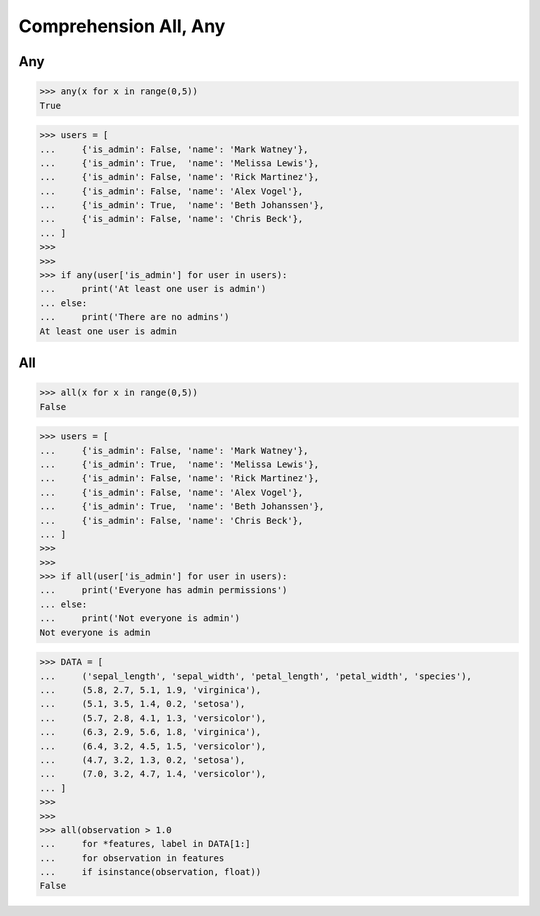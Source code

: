 Comprehension All, Any
======================


Any
---
>>> any(x for x in range(0,5))
True

>>> users = [
...     {'is_admin': False, 'name': 'Mark Watney'},
...     {'is_admin': True,  'name': 'Melissa Lewis'},
...     {'is_admin': False, 'name': 'Rick Martinez'},
...     {'is_admin': False, 'name': 'Alex Vogel'},
...     {'is_admin': True,  'name': 'Beth Johanssen'},
...     {'is_admin': False, 'name': 'Chris Beck'},
... ]
>>>
>>>
>>> if any(user['is_admin'] for user in users):
...     print('At least one user is admin')
... else:
...     print('There are no admins')
At least one user is admin


All
---
>>> all(x for x in range(0,5))
False

>>> users = [
...     {'is_admin': False, 'name': 'Mark Watney'},
...     {'is_admin': True,  'name': 'Melissa Lewis'},
...     {'is_admin': False, 'name': 'Rick Martinez'},
...     {'is_admin': False, 'name': 'Alex Vogel'},
...     {'is_admin': True,  'name': 'Beth Johanssen'},
...     {'is_admin': False, 'name': 'Chris Beck'},
... ]
>>>
>>>
>>> if all(user['is_admin'] for user in users):
...     print('Everyone has admin permissions')
... else:
...     print('Not everyone is admin')
Not everyone is admin

>>> DATA = [
...     ('sepal_length', 'sepal_width', 'petal_length', 'petal_width', 'species'),
...     (5.8, 2.7, 5.1, 1.9, 'virginica'),
...     (5.1, 3.5, 1.4, 0.2, 'setosa'),
...     (5.7, 2.8, 4.1, 1.3, 'versicolor'),
...     (6.3, 2.9, 5.6, 1.8, 'virginica'),
...     (6.4, 3.2, 4.5, 1.5, 'versicolor'),
...     (4.7, 3.2, 1.3, 0.2, 'setosa'),
...     (7.0, 3.2, 4.7, 1.4, 'versicolor'),
... ]
>>>
>>>
>>> all(observation > 1.0
...     for *features, label in DATA[1:]
...     for observation in features
...     if isinstance(observation, float))
False



.. todo:: Assignments

